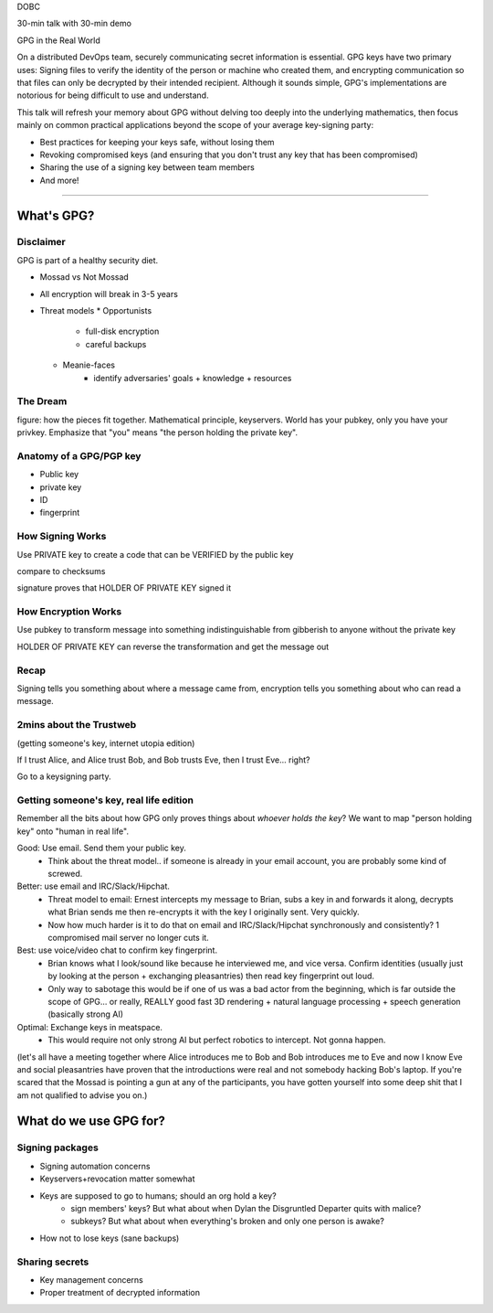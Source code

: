 DOBC

30-min talk with 30-min demo

GPG in the Real World

On a distributed DevOps team, securely communicating secret information is
essential. GPG keys have two primary uses: Signing files to verify the
identity of the person or machine who created them, and encrypting
communication so that files can only be decrypted by their intended recipient.
Although it sounds simple, GPG's implementations are notorious for being
difficult to use and understand. 

This talk will refresh your memory about GPG without delving too deeply into
the underlying mathematics, then focus mainly on common practical applications
beyond the scope of your average key-signing party: 

* Best practices for keeping your keys safe, without losing them
* Revoking compromised keys (and ensuring that you don't trust any key that
  has been compromised)
* Sharing the use of a signing key between team members
* And more!

---------------------------

What's GPG? 
===========

Disclaimer
----------

GPG is part of a healthy security diet. 

* Mossad vs Not Mossad
* All encryption will break in 3-5 years
* Threat models
  * Opportunists
        * full-disk encryption
        * careful backups
  * Meanie-faces
        * identify adversaries' goals + knowledge + resources

The Dream
----------

figure: how the pieces fit together. Mathematical principle, keyservers.
World has your pubkey, only you have your privkey. Emphasize that "you" means
"the person holding the private key". 

Anatomy of a GPG/PGP key
------------------------

* Public key
* private key
* ID
* fingerprint

How Signing Works
-----------------

Use PRIVATE key to create a code that can be VERIFIED by the public key

compare to checksums

signature proves that HOLDER OF PRIVATE KEY signed it

How Encryption Works
--------------------

Use pubkey to transform message into something indistinguishable from
gibberish to anyone without the private key

HOLDER OF PRIVATE KEY can reverse the transformation and get the message out

Recap
-----

Signing tells you something about where a message came from, encryption tells
you something about who can read a message. 

2mins about the Trustweb
------------------------

(getting someone's key, internet utopia edition)

If I trust Alice, and Alice trust Bob, and Bob trusts Eve, then I trust Eve...
right?

Go to a keysigning party.


Getting someone's key, real life edition
----------------------------------------

Remember all the bits about how GPG only proves things about *whoever holds
the key*? We want to map "person holding key" onto "human in real life". 

Good: Use email. Send them your public key.
    * Think about the threat model.. if someone is already in your email
      account, you are probably some kind of screwed.
Better: use email and IRC/Slack/Hipchat. 
    * Threat model to email: Ernest intercepts my message to Brian, subs a key
      in and forwards it along, decrypts what Brian sends me then re-encrypts
      it with the key I originally sent. Very quickly. 
    * Now how much harder is it to do that on email and IRC/Slack/Hipchat
      synchronously and consistently? 1 compromised mail server no longer cuts
      it.
Best: use voice/video chat to confirm key fingerprint. 
    * Brian knows what I look/sound like because he interviewed me, and vice
      versa. Confirm identities (usually just by looking at the person +
      exchanging pleasantries) then read key fingerprint out loud.
    * Only way to sabotage this would be if one of us was a bad actor from the
      beginning, which is far outside the scope of GPG... or really, REALLY
      good fast 3D rendering + natural language processing + speech generation
      (basically strong AI)

Optimal: Exchange keys in meatspace. 
    * This would require not only strong AI but perfect robotics to intercept.
      Not gonna happen.

(let's all have a meeting together where Alice introduces me to Bob and Bob
introduces me to Eve and now I know Eve and social pleasantries have proven
that the introductions were real and not somebody hacking Bob's laptop. If
you're scared that the Mossad is pointing a gun at any of the participants,
you have gotten yourself into some deep shit that I am not qualified to advise
you on.)

What do we use GPG for?
=======================

Signing packages
-----------------

* Signing automation concerns
* Keyservers+revocation matter somewhat
* Keys are supposed to go to humans; should an org hold a key?
    * sign members' keys? But what about when Dylan the Disgruntled Departer
      quits with malice?
    * subkeys? But what about when everything's broken and only one person is
      awake?
* How not to lose keys (sane backups)

Sharing secrets
---------------

* Key management concerns
* Proper treatment of decrypted information
